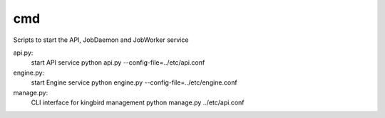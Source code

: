 ===============================
cmd
===============================

Scripts to start the API, JobDaemon and JobWorker service

api.py:
    start API service
    python api.py --config-file=../etc/api.conf

engine.py:
    start Engine service
    python engine.py --config-file=../etc/engine.conf

manage.py:
    CLI interface for kingbird management
    python manage.py ../etc/api.conf
